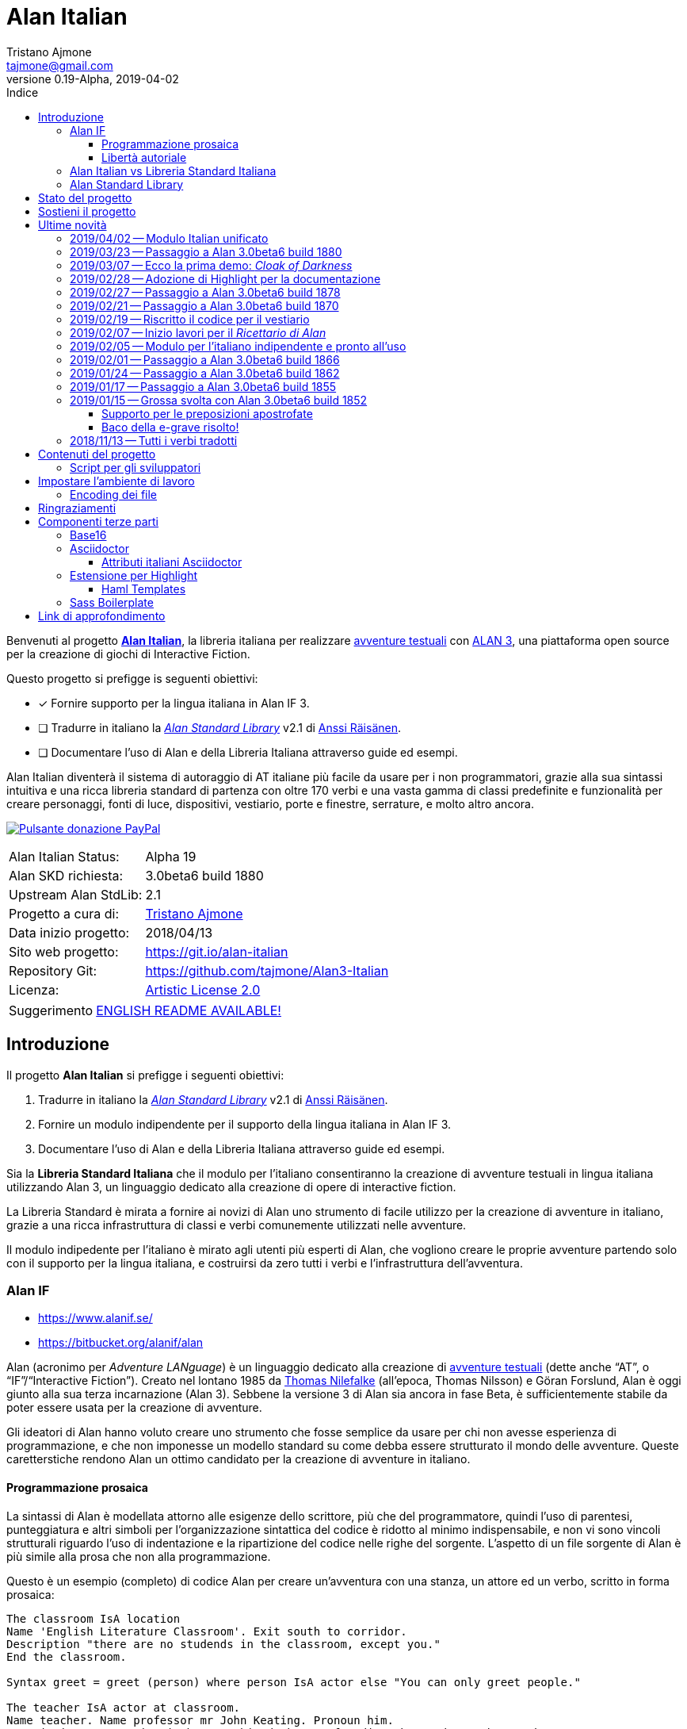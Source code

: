 = Alan Italian
Tristano Ajmone <tajmone@gmail.com>
2019-04-02
// tag::AlanRevInfo[]
:AlanItaV: 19
:AlanSDK: 3.0beta6 build 1880
:revnumber: 0.{AlanItaV}-Alpha
// end::AlanRevInfo[]
:lang: it
// TOC Settings:
:toclevels: 5
// GitLab setting to show TOC after Preamble
:toc: macro
// TOC ... HTML Backend Hack to show TOC on the Left
ifdef::backend-html5[]
:toc: left
endif::[]
// TOC ... GitHub Hack to show TOC after Preamble (required)
ifdef::env-github[]
:toc: macro
endif::[]
// Sections Numbering:
:sectnums!:
:sectnumlevels: 2
// Cross References:
:xrefstyle: short
:section-refsig: Sect.
// Misc Settings:
:experimental: true
:icons: font
:linkattrs: true
:reproducible: true
:sectanchors:
// GitHub Settings for Admonitions Icons:
ifdef::env-github[]
:caution-caption: :fire:
:important-caption: :heavy_exclamation_mark:
:note-caption: :information_source:
:tip-caption: :bulb:
:warning-caption: :warning:
endif::[]
// =============================================================================
//                         ATTRIBUTI ASCIIDOC ITALIANI
// =============================================================================
// Italian translation, courtesy of Marco Ciampa <ciampix@libero.it>
ifndef::env-github[]
:caution-caption: Attenzione
:important-caption: Importante
:note-caption: Nota
:tip-caption: Suggerimento
:warning-caption: Attenzione
endif::[]
ifdef::listing-caption[:listing-caption: Elenco]
ifdef::preface-title[:preface-title: Prefazione]
:example-caption: Esempio
:figure-caption: Figura
:last-update-label: Ultimo aggiornamento
:table-caption: Tabella
:toc-title: Indice
:untitled-label: Senza titolo
:version-label: Versione

// ==============================================================================
//                           RELATIVE PATHS ATTRIBUTES
// ==============================================================================
// Some attributes to handle relative paths so that when regions of this file
// are included in other docs the paths may be adjusted.

:path2_docs_src: ./docs_src/
// =============================================================================
//                      CUSTOM ATTRIBUTES FOR SUBSTITUTIONS
// =============================================================================


// ** Donazione PayPal **

// tag::link_paypal[]
:PyaPal_img: {path2_docs_src}donazione-paypal.gif
:PyaPal_url: https://www.paypal.com/cgi-bin/webscr?cmd=_s-xclick&hosted_button_id=55GFRM9EBF3SU&source=url
:PulsanteDonazionePayPal: pass:[image:{PyaPal_img}[Pulsante donazione PayPal,float=right, link={PyaPal_url}, title="Sostieni il progetto Alan Italian con una donazione..."]]
// end::link_paypal[]

// ** Cartelle del progetto (link testuali) **
:avventura_dimostrativa: link:./demo/README.md[avventura dimostrativa,title="Vai alla cartella dell'avventura dimostrativa"]

// ** Cartelle del progetto (inline code) **
:alanlib_ita: pass:q[link:./alanlib_ita[`/alanlib_ita/`,title="Vai alla cartella"]]
:alanlib: pass:q[link:./alanlib[`/alanlib/`,title="Vai alla cartella"]]
:2_1: pass:q[link:./alanlib/2.1/[`/2.1/`,title="Vai alla cartella"]]
:demo: pass:q[link:./demo[`/demo/`,title="Vai alla cartella"]]
:docs: pass:q[link:./docs[`/docs/`,title="Vai alla cartella"]]
:docs_src: pass:q[link:./docs_src[`/docs_src/`,title="Vai alla cartella"]]
:ricettario: pass:q[link:./ricettario[`/ricettario/`,title="Vai alla cartella"]]
:test: pass:q[link:./test[`/test/`,title="Vai alla cartella"]]
:docs_src_haml: pass:q[link:./docs_src/haml/[`/docs_src/haml/`,title="Vai alla cartella"]]

// ** File di progetto (inline code) **
:helpers_scss: pass:q[link:./docs_src/sass/_helpers.scss[`docs_src/sass/_helpers.scss`^,title="Vedi sorgente"]]
:highlight-treeprocessor_mod: pass:q[link:./docs_src/adoc/highlight-treeprocessor_mod.rb[`docs_src/adoc/highlight-treeprocessor_mod.rb`^,title="Vedi sorgente"]]
:lib_definizioni_html: pass:q[link:./docs/lib_definizioni.html[`docs/lib_definizioni.html`^,title="Apri il file HTML"]]
:lib_italian: pass:q[link:./alanlib_ita/lib_italian.i[`lib_italian.i`^,title="Vedi file sorgente"]]
:lib_verbi_html: pass:q[link:./docs/lib_verbi.html[`docs/lib_verbi.html`^,title="Apri il file HTML"]]
:LICENSE: pass:q[link:./LICENSE[`LICENSE`^,title="Leggi il testo completo della Artistic License 2.0"]]
:README_EN: pass:q[link:./README_EN.md[`README_EN.md`^,title="View English README"]]
// Risorse per aggiornamento info versione:
:ver_sh: pass:q[link:./ver.sh[`ver.sh`,title="Vedi sorgente"]]
:verbump_sh: pass:q[link:./verbump.sh[`verbump.sh`,title="Vedi sorgente"]]
:VERSIONING: pass:q[link:./VERSIONING.md[`VERSIONING.md`,title="Vedi sorgente"]]
:AGGIORNA_TUTTO: pass:q[link:./AGGIORNA_TUTTO.bat[`AGGIORNA_TUTTO.bat`,title="Vedi sorgente"]]


// ** HTML Live Links **

:lib_verbi_html_live: link:https://tajmone.github.io/Alan3-Italian/lib_verbi.html[Anteprima Live HTML^,title="Anteprima HTML sul sito Alan Italian"]
:lib_definizioni_html_live: link:https://tajmone.github.io/Alan3-Italian/lib_definizioni.html[Anteprima Live HTML^,title="Anteprima HTML sul sito Alan Italian"]

// ** Link di approfondimento **

:GitHubAlanStdLib: https://github.com/AnssiR66/AlanStdLib[GitHub » AlanStdLib^,title="Visita il repository upstream della Alan Standard Library su GitHub"]
:BitbucketAlan: link:https://bitbucket.org/alanif/alan[Bitbucket » Alan^,title="Visita il repository di Alan su Bitbucket"]
:IFWikiAlan: link:http://www.ifwiki.org/index.php/Alan[IFWiki » Alan^,title="Visita la pagina di Alan su IFWiki"]
:YahooAlan: link:https://groups.yahoo.com/neo/groups/alan-if/info[Yahoo Groups » Alan-IF^,title="Visita il gruppo di discussione Alan-IF su Yahoo Groups"]

// ** Alan Links **

// tag::link_alan[]
:Alan3: link:https://www.alanif.se/[ALAN 3^,title="Visita il sito ufficiale di Alan"]
:AlanWWW: link:https://www.alanif.se/[www.alanif.se^,title="Visita il sito ufficiale di Alan"]
:Alan_Standard_Library: pass:q[link:https://github.com/AnssiR66/AlanStdLib[_Alan Standard Library_^,title="Visita il repository upstream della Alan Standard Library"]]
:Alan_Italian: pass:q[link:https://github.com/tajmone/Alan3-Italian[*Alan Italian*^,title="Visita il repository del progetto Alan Italian su GitHub"]]
// end::link_alan[]

// ** Alan SDK Links **

:developer_snaphshot: link:https://www.alanif.se/download-alan-v3/development-snapshots/development-snapshots[developer snaphshot^,title="Vai alla pagina delle Developer Snapshots sul sito di Alan"]

// ** Alan SDK Developer Snapshots Links **

:build_1852: link:https://www.alanif.se/download-alan-v3/development-snapshots/development-snapshots/build1852[3.0beta6 build 1852^,title="Vai alla pagina di download della snapshot Alan 3.0beta6 build 1852"]
:build_1855: link:https://www.alanif.se/download-alan-v3/development-snapshots/development-snapshots/build1855[3.0beta6 build 1855^,title="Vai alla pagina di download della snapshot Alan 3.0beta6 build 1855"]
:build_1862: link:https://www.alanif.se/download-alan-v3/development-snapshots/development-snapshots/build1862[3.0beta6 build 1862^,title="Vai alla pagina di download della snapshot Alan 3.0beta6 build 1862"]
:build_1866: link:https://www.alanif.se/download-alan-v3/development-snapshots/development-snapshots/build1866[3.0beta6 build 1866^,title="Vai alla pagina di download della snapshot Alan 3.0beta6 build 1866"]
:build_1870: link:https://www.alanif.se/download-alan-v3/development-snapshots/development-snapshots/build1870[3.0beta6 build 1870^,title="Vai alla pagina di download della snapshot Alan 3.0beta6 build 1870"]
:build_1878: link:https://www.alanif.se/download-alan-v3/development-snapshots/development-snapshots/build1878[3.0beta6 build 1878^,title="Vai alla pagina di download della snapshot Alan 3.0beta6 build 1878"]
:build_1880: link:https://www.alanif.se/download-alan-v3/development-snapshots/development-snapshots/build1880[3.0beta6 build 1880^,title="Vai alla pagina di download della snapshot Alan 3.0beta6 build 1880"]


// ** Alan Upstream Commits Links **

:054581b: link:https://bitbucket.org/alanif/alan/commits/054581b[054581b^,title="Vedi i dettagli del commit nel repository di Alan su Bitbucket"]
:1bfc8f7: link:https://bitbucket.org/alanif/alan/commits/1bfc8f7[1bfc8f7^,title="Vedi i dettagli del commit nel repository di Alan su Bitbucket"]
:ad2c7de: link:https://bitbucket.org/alanif/alan/commits/ad2c7de[ad2c7de^,title="Vedi i dettagli del commit nel repository di Alan su Bitbucket"]


// ** Miscellanea **

// tag::link_misc[]
:IFWiki: link:http://www.ifwiki.org[IFWiki^,title="Visita IFWiki.org, il Wiki dedicato all'Interactive Fiction"]
:avventure_testuali: link:https://it.wikipedia.org/wiki/Avventura_testuale[avventure testuali^,title="Vedi la pagina Wikipedia sulle avventure testuali"]
:ISO-8859-1: link:https://it.wikipedia.org/wiki/ISO/IEC_8859-1[ISO-8859-1^,title="Vedi la pagina Wikipedia sullo ISO-8859-1"]
:i7RecipeBook: pass:q[link:http://inform7.com/learn/man/RB_1_1.html[_The Inform Recipe Book_^,title="Naviga alla versione online di 'The Inform Recipe Book'"]]
// end::link_misc[]

// ** Third Party Tools & Assets **

// tag::link_3rd_party[]
:Doxter: link:https://git.io/doxter[Doxter^,title="Visita il sito di Doxter"]
:Highlight: link:http://www.andre-simon.de/[Highlight^,title="Visita il sito di Highlight"]
:highlight_js: link:https://highlightjs.org/[highlight.js^,title="Visita il sito highlight.js"]
:Inform7: link:http://inform7.com[Inform 7^,title="Visita il sito di Inform 7"]
// Asciidoctor
:Asciidoctor: link:https://asciidoctor.org/[Asciidoctor^,title="Visita il sito di Asciidoctor"]
:Progetto_Asciidoctor: link:https://github.com/asciidoctor[Progetto Asciidoctor^,title="Visita il progetto Asciidoctor su GitHub"]
:Asciidoctor_Extensions_Lab: link:https://github.com/asciidoctor/asciidoctor-extensions-lab/[Asciidoctor Extensions Lab^,title="Visita il progetto Asciidoctor Extensions Lab su GitHub"]
:Asciidoctor_Backends: link:https://github.com/asciidoctor/asciidoctor-backends[Asciidoctor Backends^,title="Visita il progetto Asciidoctor Backends su GitHub"]
:template_Haml_HTML5: link:https://github.com/asciidoctor/asciidoctor-backends/tree/master/haml/html5[template Haml HTML5^,title="Vedi i sorgenti upstream su GitHub"]
:highlight-treeprocessor: pass:q[link:https://github.com/asciidoctor/asciidoctor-extensions-lab/blob/18bdf62/lib/highlight-treeprocessor.rb[`highlight-treeprocessor.rb`^,title="Vedi il sorgente upstream originale"]]
// Base16
:Base16: link:http://chriskempson.com/projects/base16/[Base16^,title="Visita il sito di Base16"]
:base16-builder: link:https://github.com/chriskempson/base16-builder[base16-builder^,title="Visita il repository di base16-builder"]
:Base16_Eighties: link:https://github.com/chriskempson/base16-builder/blob/master/schemes/eighties.yml[Base16 Eighties^,title="Vedi il sorgente originale dello schema di colore"]
:Base16_Google: link:https://github.com/chriskempson/base16-builder/blob/master/schemes/google.yml[Base16 Google^,title="Vedi il sorgente originale dello schema di colore"]
// Sass Boilerplate
:Sass_Boilerplate: link:https://github.com/magnetikonline/sass-boilerplate[Sass Boilerplate^,title="Visita il progetto Sass Boilerplate su GitHub"]
:fontface_scss: pass:q[link:https://github.com/magnetikonline/sass-boilerplate/blob/702d924/fontface.scss[`fontface.scss`^,title="Vedi il sorgente upstream originale"]]
// end::link_3rd_party[]

// ** Persone **

// tag::link_persone[]
:Andre_Simon: link:https://gitlab.com/saalen[André Simon^,title="Guarda il profilo GitLab di André Simon"]
:Anssi_Raisanen: link:https://github.com/AnssiR66[Anssi Räisänen^,title="Guarda il profilo GitHub di Anssi Räisänen"]
:Chris_Kempson: link:http://chriskempson.com[Chris Kempson^,title="Visita il sito di Chris Kempson"]
:Ivan_Sagalaev: link:https://github.com/isagalaev[Ivan Sagalaev^,title="Guarda il profilo GitHub di Ivan Sagalaev"]
:Leonardo_Boselli: link:https://github.com/Leonardo-Boselli[Leonardo Boselli^,title="Guarda il profilo GitHub di Leonardo Boselli"]
:Seth_Wright: link:http://sethawright.com[Seth Wright^,title="Visita il sito di Seth Wright"]
:Thomas_Nilefalk: link:https://github.com/thoni56[Thomas Nilefalke^,title="Guarda il profilo GitHub di Thomas Nilefalke"]
:Tristano_Ajmone: link:https://github.com/tajmone[Tristano Ajmone^,title="Guarda il profilo GitHub di Tristano Ajmone"]
// end::link_persone[]


// *****************************************************************************
// *                                                                           *
// *                            Document Preamble                              *
// *                                                                           *
// *****************************************************************************

// [subs=attributes]
// ..........................................
// Alan Italian Status:   Alpha {AlanItaV}
// Alan Standard Library: 2.1
// Alan Development Kit:  {AlanSDK}
// ..........................................


:license-link: ./LICENSE

// tag::benvenuti[]

Benvenuti al progetto {Alan_Italian}, la libreria italiana per realizzare {avventure_testuali} con {ALAN3}, una piattaforma open source per la creazione di giochi di Interactive Fiction.

Questo progetto si prefigge is seguenti obiettivi:

* [x] Fornire supporto per la lingua italiana in Alan IF 3.
* [ ] Tradurre in italiano la {Alan_Standard_Library} v2.1 di {Anssi_Raisanen}.
* [ ] Documentare l'uso di Alan e della Libreria Italiana attraverso guide ed esempi.


Alan Italian diventerà il sistema di autoraggio di AT italiane più facile da usare per i non programmatori, grazie alla sua sintassi intuitiva e una ricca libreria standard di partenza con oltre 170 verbi e una vasta gamma di classi predefinite e funzionalità per creare personaggi, fonti di luce, dispositivi, vestiario, porte e finestre, serrature, e molto altro ancora.

=================================================
{PulsanteDonazionePayPal}
[horizontal]
Alan Italian Status:   :: Alpha {AlanItaV}
Alan SKD richiesta:    :: {AlanSDK}
Upstream Alan StdLib:  :: 2.1
Progetto a cura di:    :: {Tristano_Ajmone}
Data inizio progetto:  :: 2018/04/13
Sito web progetto:     :: https://git.io/alan-italian
Repository Git:        :: https://github.com/tajmone/Alan3-Italian
Licenza:               :: link:{license-link}[Artistic License 2.0^,title="Leggi il testo completo della Artistic License 2.0"]
=================================================

// end::benvenuti[]

[TIP]
link:./README_EN.md[ENGLISH README AVAILABLE!]

// >>> GitLab/GitHub hacks to ensure TOC is shown after Preamble: >>>>>>>>>>>>>>
ifndef::backend-html5[]
'''
toc::[]
'''
endif::[]
ifdef::env-github[]
'''
toc::[]
'''
endif::[]
// <<< GitHub/GitLab hacks <<<<<<<<<<<<<<<<<<<<<<<<<<<<<<<<<<<<<<<<<<<<<<<<<<<<<



== Introduzione

// tag::presentazione_alan[]

Il progetto *Alan Italian* si prefigge i seguenti obiettivi:

1. Tradurre in italiano la {Alan_Standard_Library} v2.1 di {Anssi_Raisanen}.
2. Fornire un modulo indipendente per il supporto della lingua italiana in Alan IF 3.
3. Documentare l'uso di Alan e della Libreria Italiana attraverso guide ed esempi.

Sia la *Libreria Standard Italiana* che il modulo per l'italiano consentiranno la creazione di avventure testuali in lingua italiana utilizzando Alan 3, un linguaggio dedicato alla creazione di opere di interactive fiction.

La Libreria Standard è mirata a fornire ai novizi di Alan uno strumento di facile utilizzo per la creazione di avventure in italiano, grazie a una ricca infrastruttura di classi e verbi comunemente utilizzati nelle avventure.

Il modulo indipedente per l'italiano è mirato agli utenti più esperti di Alan, che vogliono creare le proprie avventure partendo solo con il supporto per la lingua italiana, e costruirsi da zero tutti i verbi e l'infrastruttura dell'avventura.


=== Alan IF

* https://www.alanif.se/
* https://bitbucket.org/alanif/alan

Alan (acronimo per __Adventure LANguage__) è un linguaggio dedicato alla creazione di {avventure_testuali} (dette anche "`AT`", o "`IF`"/"`Interactive Fiction`").
Creato nel lontano 1985 da {Thomas_Nilefalk} (all'epoca, Thomas Nilsson) e Göran Forslund, Alan è oggi giunto alla sua terza incarnazione (Alan 3).
Sebbene la versione 3 di Alan sia ancora in fase Beta, è sufficientemente stabile da poter essere usata per la creazione di avventure.

Gli ideatori di Alan hanno voluto creare uno strumento che fosse semplice da usare per chi non avesse esperienza di programmazione, e che non imponesse un modello standard su come debba essere strutturato il mondo delle avventure.
Queste caretterstiche rendono Alan un ottimo candidato per la creazione di avventure in italiano.

==== Programmazione prosaica

La sintassi di Alan è modellata attorno alle esigenze dello scrittore, più che del programmatore, quindi l'uso di parentesi, punteggiatura e altri simboli per l'organizzazione sintattica del codice è ridotto al minimo indispensabile, e non vi sono vincoli strutturali riguardo l'uso di indentazione e la ripartizione del codice nelle righe del sorgente.
L'aspetto di un file sorgente di Alan è più simile alla prosa che non alla programmazione.

Questo è un esempio (completo) di codice Alan per creare un'avventura con una stanza, un attore ed un verbo, scritto in forma prosaica:

[source,alan]
--------------------------------------------------------------------------------
The classroom IsA location
Name 'English Literature Classroom'. Exit south to corridor.
Description "there are no studends in the classroom, except you."
End the classroom.

Syntax greet = greet (person) where person IsA actor else "You can only greet people."

The teacher IsA actor at classroom.
Name teacher. Name professor mr John Keating. Pronoun him.
Description "Mr Keating is busy at his desk, proofreading the students' homework."
Verb greet does
     "-- Good evening professor Keating.
    $nA whole minute goes by before your teacher finally raises
      his head from the papers and acknowledges your presence.
    $n-- How may I help you, Mr. Anderson?"
End verb. End the teacher.

The corridor IsA location
  EXit north to classroom.
End the corridor.

Start at classroom.
--------------------------------------------------------------------------------

Questo è il medesimo codice, scritto in una forma che è più tipica della programmazione:

[source,alan]
--------------------------------------------------------------------------------
THE classroom IsA location
  NAME 'English Literature Classroom'.
  DESCRIPTION "There are no studends in the classroom, except you."
  EXIT south TO corridor.
END THE classroom.

SYNTAX greet = greet (person)
  WHERE person IsA actor
    ELSE "You can only greet people."

THE teacher IsA actor AT classroom.
  NAME teacher.
  NAME professor mr John Keating.
  PRONOUN him.
  DESCRIPTION
    "Mr Keating is busy at his desk, proofreading the students' homework."
  VERB greet
    DOES
      "-- Good evening professor Keating. $nA whole minute goes by before your
       teacher finally raises his head from the papers and acknowledges your
       presence. $n-- How may I help you, Mr. Anderson?"
  END VERB greet.
END THE teacher.

THE corridor IsA location
  EXIT north TO classroom.
END THE corridor.

START AT classroom.
--------------------------------------------------------------------------------

In entrambi i casi, anche un lettore che non conoscesse Alan sarebbe in grado di intuire a cosa serve il codice, e come funzionerà l'avventura da esso creato.
Il primo esempio risulterà più facile da comprendere a chi non ha esperienza di programmazione, mentre il secondo risulterà più familiare ai programmatori.
Ogni autore è libero di adottare lo stile che preferisce nel proprie avventure.

Nei sorgenti della libreria di questo progetto, adotteremo uno stile di programmazione formale, più simile al secondo esempio, per ragioni di praticità di editing.
Nei sorgenti degli esempi adotteremo invece uno stile meno formale, più prosaico.

Sebbene Alan adotti un approccio sintattico alla programmazione che ne semplifica l'uso, avvicinandola il più possibile all'uso naturale della lingua inglese, si tratta comunque di un vero e proprio linguaggio di programmazione formale -- da non confodere, per esempio, con la
link:https://en.wikipedia.org/wiki/Natural-language_programming[programmazione in lingua naturale^,title="Vedi la pagina Wikipedia su 'Natural-language_programming'"]
adottata da {Inform7}.

==== Libertà autoriale

A differenza di altri sistemi per la creazione di AT, Alan non impone un modello standard del mondo dell'avventura, o un set di verbi predefiniti; la filosofia di Alan è di lasciare all'autore totale autonomia su come modellare l'avventura.
Alan mette a disposizione un insieme di funzionalità e meccanismi che sono comuni a tutte le avventure, ma starà ai singoli autori decidere se e come usarle -- ad esempio le funzionalità per il salvataggio e il caricamento di una partita sono controllate dall parole chiave `Save` e `Restore`, ma sarà l'autore a dover decidere _se e come_ rendere queste funzionalità accessibili al giocatore (p.es. implementando i comandi per il giocatore '`salva`' e '`carica`').


Per gli autori che sono abituati a lavorare con Inform, TADS, e altri sistemi di autoraggio dotati di una libreria standard che mette a disposizione i verbi, le classi ed i messaggi d'uso comune, l'approccio _tabula rasa_ di Alan potrà sembrare insolito.
Lavorare con Alan è come dipingere partendo da una tela bianca: toccherà a noi scegliere i pennelli ed i colori da usare, e preparare la tela dandogli un fondo appropriato al tipo di colori che useremo.
Gli altri sistemi, invece, sono come un kit di partenza dove il materiale di lavoro è già presente: abbiamo pennelli di varie misure, un set di tubetti con tutti i colori principali, e una tela già pretrattata e pronta all'uso.

A secondo del tipo di avventura che si vuole creare, i modelli preconfezionati potranno risultare troppo dettagliati o troppo scarni -- molto dipende dal tipo di realismo che vogliamo conseguire.
Magari non ci servono affatto le funzionalità per il vestiario o per i dialoghi, oppure ce ne servirebbe una versione più dettagliata e realistica.
Alan ci consente di costruire un'infrastruttura _ad hoc_ per le nostre avventure, partendo da zero.

Alan mette a disposizione le seguenti classi di base con cui modellare il mondo delle AT:


.Le classi predefinite di Alan
image::{path2_docs_src}predefined-classes.svg[width=70%, align=center, title="Le classi predefinite di Alan"]

Si tratta delle classi universali che sono alla base di qualsiasi avventura, e ciascuna di esse ha caratteristiche specifiche studiate appositamente per l'interactive fiction.
L'autore potrà estenderle e specializzarle secondo necessità -- creando supporti, animali, persone, indumenti, cibi e bevande, armi, e quant'altro.
Queste classi sono come i colori primari dell'artista, e usandole saggiamente sarà possibile illustrare mondi fantastici ricchi e vivaci, creando le giuste tinte e sfumature con cui narrare la propria avventura.


=== Alan Italian vs Libreria Standard Italiana

Per gli amanti della libertà assoluta nel plasmare il mondo delle avventure, __Alan__ "`nudo e crudo`" è lo strumento ideale, e __Alan Italian__ è un modulo a sé stante che aggiunge il supporto della grammatica italiana senza intaccare la _tabula rasa_ offerta da Alan.

Per chi invece preferisce scrivere le proprie avventure avvalendosi di un modello ricco e consolidato, la __Alan Standard Library__ è lo strumento ideale da cui partire, rendendo l'uso di Alan simile agli altri sistemi di autoraggio.
Per gli autori italiani, questo progetto mette a disposizione
la __Libreria Standard Italiana__, che è la traduzione/adattamento della libreria inglese.

=== Alan Standard Library

* https://www.alanif.se/information/library
* https://github.com/AnssiR66/AlanStdLib (nuovo repository ufficiale)
* https://bitbucket.org/alanif/alanlib

La _Alan Standard Library_, scritta da {Anssi_Raisanen}, definisce un ricco insieme di verbi, classi e funzionalità comunemente usati nelle avventure testuali, che gli autori possono usare come fondamenta su cui costruire le proprie avventure.

La libreria standard non è inclusa nella distribuzione ufficiale di Alan, e va scaricata separatamente.

Questo progetto è finalizzato alla traduzione italiana della _Alan Standard Library_.

// end::presentazione_alan[]

== Stato del progetto

Non mi è ancora possibile fornire una data prevista per l'ultimazione della libreria, dato che vi sto lavoro a singhiozzo, a seconda del tempo libero a disposizione (sicuramente ci vorrà ancora parecchio tempo).

Ho comunque scelto di condividere su GitHub il progetto sin dall'inizio, nel caso qualcuno fosse interessanto a seguirne gli sviluppi e contribuirvi attivamente.
I contributi e le opinoni di terzi sarebero di grande aiuto per accellerare il progetto; quindi sarei grato a chiunque volesse contribuire clonando il repository, sperimentando con la libreria, condvidendo opinioni, consigli e segnalandomi bachi ed errori.

Potete seguire la discussione di questo progetto all'interno del
link:https://groups.yahoo.com/neo/groups/alan-if/info[gruppo di discussione Alan-IF su Yahoo Groups^,title="Visita il newsgroup Alan IF su Yahoo Groups"]
(in inglese).
Per qualsiasi domanda e suggerimento, potete
https://github.com/tajmone/Alan3-Italian/issues/new[aprire uno issue qui].

== Sostieni il progetto

{PulsanteDonazionePayPal}

Da aprile 2018 ad oggi sono state investite centinaia di ore di lavoro (ed ettolitri di caffé) in questo progetto open source.
Sostieni il progetto con una donazione libera.

E non dimenticarti di dare una stella al progetto!

Grazie.


== Ultime novità

Alcune notizie flash sugli aggiornamenti importanti del progetto...

=== 2019/04/02 -- Modulo Italian unificato

I moduli `lib_grammatica.i` e `lib_supplemento.i` sono stati unificati in un unico modulo
rinominato `lib_italian.i`.
Questo modulo contiene ora tutto il codice per il supporto della lingua italiana in Alan, e può essere utilizzato indipendentemente dalla Libreria Standard Italiana.


=== 2019/03/23 -- Passaggio a Alan 3.0beta6 build 1880

La libreria adotta la nuova {developer_snaphshot} di Alan {build_1880}.


=== 2019/03/07 -- Ecco la prima demo: _Cloak of Darkness_

È ora disponibile _Cloak of Darkness_, la prima avventura italiana realizzata in Alan:

* link:./demo/cloak/[`demo/cloak/`, title="Vai alla cartella di Cloak of Darkness"]

Questa piccola avventura di Roger Firth è considerata la "`Stele di Rosetta`" delle avventure testuali, ed è stata implementata in quasi tutti i linguaggi e piattaforme per lo sviluppo di AT.

Per la sua realizzazione, si è usato solo il modulo per il supporto della lingua italiana ({lib_italian}), senza appoggiarsi alla *Libreria Standard*.
Questa demo è quindi un esempio su piccola scala di come sia possibile realizzare un'avventura in Alan partendo da zero, creando le proprie definizioni di tutti i verbi richiesti dal caso.



=== 2019/02/28 -- Adozione di Highlight per la documentazione

[.float-group]
--
image:https://assets.gitlab-static.net/uploads/-/system/project/avatar/6678916/highlight_256.png[Highlight logo,192,float=left,title="Logo di Highlight, il coloratore di sintassi di André Simon"]

D'ora in poi il progetto utilizzerà lo strumento {Highlight} di {Andre_Simon}  (anziché {highlight_js}) per la colorazione sintattica del codice nella documentazione del progetto.

Highlight è uno strumento molto più flessibile di {highlight_js}, consente un maggior controllo sulle definizioni delle sintassi e -- sebbene attualmente l'estensione di Highlight per Asciidoctor non supporti i callout o la colorazione di codice all'interno di tabelle (ci sto lavorando) -- Highlight offre numerosi vantaggi:
--

* I documenti HTML non dipenderanno più da JavaScript.
* Supporto per la numerazione delle righe del codice.
* Estensibilità delle funzionalità tramite plugin Lua.
* Numerosi formati di output supportati oltre allo HTML (XHTML, RTF, LaTeX, TeX, SVG, BBCode, e altri).
* link:http://www.andre-simon.de/doku/highlight/en/langs.php[Oltre 210 linguaggi di programmazione e markup supportati^,title="Vedi la lista completa dei linguaggi supportati da Highlight"].
* Circa 200 temi colorati nativi.


=== 2019/02/27 -- Passaggio a Alan 3.0beta6 build 1878

La libreria adotta la nuova {developer_snaphshot} di Alan {build_1878}.


=== 2019/02/21 -- Passaggio a Alan 3.0beta6 build 1870

La libreria adotta la nuova {developer_snaphshot} di Alan {build_1870}.


=== 2019/02/19 -- Riscritto il codice per il vestiario

A partire dalla versione v0.15.0, la Libreria adotta un nuovo sistema per la gestione del vestiario.
Adesso l'uso del vestiario da parte dell'utente finale sarà più semplice ed intuitivo.

Il codice riguardante gli indumenti è stato praticamente riscritto tutto, per ovviare a una serie di problematiche e bachi presenti nella libreria originale.

Queste modifiche consentiranno inoltre di introdurre a breve nuove funzionalità per il vestiario, che ne renderanno l'uso nelle avventure ancora più flessibile e personalizzabile.


=== 2019/02/07 -- Inizio lavori per il _Ricettario di Alan_

* {ricettario}

La cartella {ricettario} conterrà il _Ricettario di Alan_, una collezione organizzata di esempi ispirati a {i7RecipeBook}, uno dei manuali inclusi con il sistema di sviluppo {Inform7}.
Lo scopo del ricettario sarà fornire esempi pratici e documentati su come sia possibile implementare idee e funzionalità nelle avventure.

=== 2019/02/05 -- Modulo per l'italiano indipendente e pronto all'uso

Tutto il codice per il supporto della lingua italiana è stato spostato in un modulo a sé stante che può essere utilizzato indipendentemente dalla Libreria Standard:

* {lib_italian}

Il modulo è già pronto all'uso, e parzialmente documentato.

Quindi, è finalmente possibile creare avventure italiane con Alan, anche se la traduzione della Libreria Standard non è ultimata.


=== 2019/02/01 -- Passaggio a Alan 3.0beta6 build 1866

La libreria adotta la nuova {developer_snaphshot} di Alan {build_1866}.


=== 2019/01/24 -- Passaggio a Alan 3.0beta6 build 1862

La libreria adotta la nuova {developer_snaphshot} di Alan {build_1862}, in cui sono stati risolti alcuni bachi (tra cui un baco che preveniva la definizione di pronomi multipli).


=== 2019/01/17 -- Passaggio a Alan 3.0beta6 build 1855

La nuova {developer_snaphshot} di Alan {build_1855} implementa una funzionalità che avevo richiesto per supportare l'uso di due AND WORDS consecutive nell'input del giocatore, di modo che sia possibile digitare:

[example,role="gametranscript"]
================================================================================
**&gt;** _prendi la mela E POI mangia la mela_
================================================================================


Prima il parser vedeva "`E POI`" come "`AND AND`", e non era in grado di interpretare il comando.
Adesso, più AND WORDS consecutive vengono trattate come una singola occorrenza.

Per i dettagli dell'implementazione, si veda il commit {054581b} sul repository di Alan su Bitbucket.


=== 2019/01/15 -- Grossa svolta con Alan 3.0beta6 build 1852

La nuova {developer_snaphshot} di Alan {build_1852} introduce una nuova funzionalità che era stata richiesta specificamente per l'italiano, e segna un punto di svolta nello sviluppo di questo progetto.
Risolve anche un baco che affliggeva la lingua italiana e alcuni verbi della Libreria.

==== Supporto per le preposizioni apostrofate

Thomas ha generosamente implementato in Alan la funzionalità da me richiesta per supportare le preposizioni articolate modificando il parsing di token compositi (uniti da un apostrofo) come due parole distinte.

Adesso il parser è in grado di gestire articoli e preposizioni con apostrofo in comandi come questi:

[example,role="gametranscript"]
================================================================================
**&gt;** _prendi la mela dall'albero_ +
**&gt;** _prendi l'arco_
================================================================================

\... che ora sono supportati nativamente da Alan.

Questa nuova funzionalità risolve il problema riservando un trattamento speciale ai lessemi contenenti apostrofi: se il token parserizzato non viene riconosciuto, Alan proverà a spezzarlo in due lessemi nel punto in cui cade l'apostrofo (il primo, nel caso di apostrofi multipli), e poi ritenta il parsing dei due lessemi separati.

La nuova funzonalità rende anche superfluo dover creare sinonimi con articolo-e-sostantivo (es. `l'albero`) per gli oggetti il cui articolo richiede l'apostrofo -- che, fino ad oggi, richiedevano tali sinonimi affinché il parser potesse riconoscere `l'albero` come `albero`.

Ringrazio tantissimo __Thomas Nilefalk__ per aver implementato questa funzionalità appositamente in sostegno del progetto Alan Italian!

Per una discussione sulle previe limitazioni, vedi:

* https://groups.yahoo.com/neo/groups/alan-if/conversations/messages/3635

Per i dettagli d'implementazione, vedi il commit {1bfc8f7} che ha introdtto questa funzionalità:

```
Handle elisions (contractions) with apostrophes

In latin langauges, such as Italian, contractions are commonly used
and represented with an apostrophe between the parts. This change
allows handling them as separated words although they are typed
together ("l'acqua" will be tried as the two words "l'" and "acqua").
```

==== Baco della e-grave risolto!

La nuova build 1852 risolve anche un baco che impediva la preservazione delle 'e' con accento grave (`è`) nelle sintassi e nei sinonimi (il problema non si estendeva alle istanze e ai parametri).

Questo bug-fix risolve vari "`verbi domande`" della Libreria, che in precedenza dovevano ripiegare sull'uso della 'e' con accento acuto (`é`).

Il problema era causato dall'omissione accidentale della E-grave in una costante del codice sorgente.
Il problema è stato risolto nel commit {ad2c7de}  ("`Add forgotten grave accented e`").

=== 2018/11/13 -- Tutti i verbi tradotti

Tutti verbi della libreria (circa 171) sono ora tradotti in italiano -- per maggiori dettagli vedi:

* {lib_verbi_html} ({lib_verbi_html_live})

Ora restano ancora da tradurre molti messagi di risposta dei verbi, e l'intera libreria va documentata.

È in corso lo sviluppo di una test suite per la libreria, nella cartella {test}, di cui potranno beneficiare quanti desiderano accedere ad un'anteprima dello stato della libreria (perlopiù "`alla vaniglia`") senza dover compilare ed eseguire i sorgenti dei test.

È in preparazione una nuova {avventura_dimostrativa} nella cartella {demo} (la demo iniziale è diventata troppo caotica e verrà riscritta da zero), con tanto di script per la simulazione automatizzata delle sessioni di gioco e la creazione di trascrizioni di partita.


== Contenuti del progetto

* {alanlib_ita} -- Libreria Standard 2.1 in italiano (WIP)
* {alanlib} -- copie della Alan Standard Library upstream:
** {2_1} (aggiornata: 2018/10/22)
* {demo} -- avventure dimostrative
* {docs} -- documentazione HTML della libreria
* {docs_src} -- cartella sorgenti e risorse per la documentazione in AsciiDoc
* {ricettario} -- il _Ricettario di Alan_ (WIP)
* {test} -- test suite della libreria
* {LICENSE} -- Artistic License 2.0


Una copia completa della versione upstream della _Alan Standard Library_ impiegata in questo progetto viene conservata nella cartella {alanlib}.
Quando la libreria viene aggiornata, i file della upstream attualmente utilizzata possono essere diffati con la nuova versione al fine di tracciare quali modifiche andrebbero integrate nei sorgenti della libreria italiana al fine di portarla in pari con la versione più recente dell'originale inglese.


=== Script per gli sviluppatori


Per gli sviluppatori della Libreria.
I seguenti script automatizzano l'aggiornamento delle info di versione riguardano Alan Italian e la Alan SDK nei sorgenti del progetto:

* {ver_sh} -- definisce le versioni attuali di AlanITA e AlanSDK.
* {verbump_sh} -- aggiorna info versione nei sorgenti del progetto.
* {AGGIORNA_TUTTO} -- invoca tutti gli script di test e documentazione.

Quando la libreria passa ad una versione successiva, sarà necessario eseguire i seguenti passaggi:

1. Modificare {ver_sh} con i nuovi dati di versione.
2. Eseguire {verbump_sh}.
3. Eseguire {AGGIORNA_TUTTO}.
4. Eseguire il commit delle modifiche.

Lo script {verbump_sh} utilizzerà le informazioni contenute in {ver_sh} per aggiornare tutti i riferimenti alle versioni di Alan Italian e della Alan SDK in tutti i file sorgenti del progetto -- commenti di header, attributi Alan, AsciiDoc e AsciiDoc/Doxter, ecc.
Lo script {AGGIORNA_TUTTO} propagherà le versioni aggiornate nei sorgenti anche ai file prodotti tratime automazione -- trascirzioni dei test, documentazione HTML, ecc.

Poiché queste operazioni andranno a modificare parecchi file, è consigliabile partire con uno status Git pulito, di modo da poter controllare le modifiche tramite il diffing dell'area di lavoro prima di eseguire il commit.

Per maggiori dettagli, vedi:

* {VERSIONING}


== Impostare l'ambiente di lavoro

Per poter lavorare a questo progetto, assicurati di impostare correttamente alcuni settagi nel tuo editor preferito.

=== Encoding dei file

Le seguenti estensioni file devono essere trattate con encoding {ISO-8859-1}:

[horizontal]
`.alan`  :: avventura sorgente di Alan.
`.i`     :: modulo sorgente per avventura di Alan.
`.a3log` :: trascrizione di partita.
`.a3sol` :: file di soluzione ("`script di comandi`") per eseguire un'avventura.

\... se il tuo editor non è in grado di preservare corretamente l'encoding per questi file, ti troverai ad affrontare problemi con i caratteri speciali, p.es. le lettere accentate -- che in italiano sono comunissime!


== Ringraziamenti

La mia gratitudine va inanzitutto a **{Thomas_Nilefalk}** e *Göran Forslund*, per aver creato Alan, e a **{Anssi_Raisanen}** per aver creato la {Alan_Standard_Library}.
Ma voglio anche rigraziarli per tutto il supporto offerto a questo progetto rispondendo ai mei (molteplici) quesiti ed aiutandomi a superare i vari ostacoli in cui mi sono imbattuto nel corso dell'opera.

Ringrazio la comunità degli utenti di Alan, attiva sul
link:https://groups.yahoo.com/neo/groups/alan-if/info[gruppo di discussione Alan-IF su Yahoo Groups^,title="Visita il newsgroup Alan IF su Yahoo Groups"],
per la calorosa accoglienza, il duraturo sostegno e la loro disponibilità.

Infine, ci tengo a ringraziare *S3RioUs JokER*, che mi ha aiutato sin dall'inizio con le difficili scelte di traduzione della terminologia della libreria e della sua messaggistica, e **{Leonardo_Boselli}**, la cui esperienza in materia di implementazione e traduzione in Italiano di strumenti per le AT l'ha reso il mio bersaglio d'elezione quando necessito di consulenze tecniche e dell'opinione di un esperto.
Grazie di cuore, senza di voi questo progetto sarebbe stata un'impresa alquanto solitaria!

== Componenti terze parti

Questo progetto impiega i seguenti componenti e risorse di terze parti.

=== Base16

* https://github.com/chriskempson/base16-builder

Nel tema CSS di colorazione sintattica di Alan, per {Highlight}, ho usato i seguenti temi di colore {Base16}, presi dal progetto {base16-builder}, di {Chris_Kempson}  (licenza MIT):

* {Base16_Eighties} -- di {Chris_Kempson}.
* {Base16_Google} -- di {Seth_Wright}.

................................................................................
Base16 Builder is released under the MIT License:

Copyright (C) 2012 [Chris Kempson](http://chriskempson.com)

Permission is hereby granted, free of charge, to any person obtaining
a copy of this software and associated documentation files (the
"Software"), to deal in the Software without restriction, including
without limitation the rights to use, copy, modify, merge, publish,
distribute, sublicense, and/or sell copies of the Software, and to
permit persons to whom the Software is furnished to do so, subject to
the following conditions:

The above copyright notice and this permission notice shall be
included in all copies or substantial portions of the Software.

THE SOFTWARE IS PROVIDED "AS IS", WITHOUT WARRANTY OF ANY KIND,
EXPRESS OR IMPLIED, INCLUDING BUT NOT LIMITED TO THE WARRANTIES OF
MERCHANTABILITY, FITNESS FOR A PARTICULAR PURPOSE AND
NONINFRINGEMENT. IN NO EVENT SHALL THE AUTHORS OR COPYRIGHT HOLDERS BE
LIABLE FOR ANY CLAIM, DAMAGES OR OTHER LIABILITY, WHETHER IN AN ACTION
OF CONTRACT, TORT OR OTHERWISE, ARISING FROM, OUT OF OR IN CONNECTION
WITH THE SOFTWARE OR THE USE OR OTHER DEALINGS IN THE SOFTWARE.
................................................................................


=== Asciidoctor

La toolchain per la documentazione HTML tramite {Asciidoctor} riutilizza varie risorse attinte dal {Progetto_Asciidoctor}, adattate alle esigenze di questo progetto.

==== Attributi italiani Asciidoctor

* https://github.com/asciidoctor/asciidoctor/blob/a9dc0e2/data/locale/attributes-it.adoc

La documentazione del progetto usa una versione adattata del file `attributes-it.adoc` (preso da Asciidoctor), tradotto da Marco Ciampa (licenza MIT):

................................................................................
MIT License

Copyright (C) 2012-2018 Dan Allen, Ryan Waldron and the Asciidoctor Project

Permission is hereby granted, free of charge, to any person obtaining a copy
of this software and associated documentation files (the "Software"), to deal
in the Software without restriction, including without limitation the rights
to use, copy, modify, merge, publish, distribute, sublicense, and/or sell
copies of the Software, and to permit persons to whom the Software is
furnished to do so, subject to the following conditions:

The above copyright notice and this permission notice shall be included in
all copies or substantial portions of the Software.

THE SOFTWARE IS PROVIDED "AS IS", WITHOUT WARRANTY OF ANY KIND, EXPRESS OR
IMPLIED, INCLUDING BUT NOT LIMITED TO THE WARRANTIES OF MERCHANTABILITY,
FITNESS FOR A PARTICULAR PURPOSE AND NONINFRINGEMENT. IN NO EVENT SHALL THE
AUTHORS OR COPYRIGHT HOLDERS BE LIABLE FOR ANY CLAIM, DAMAGES OR OTHER
LIABILITY, WHETHER IN AN ACTION OF CONTRACT, TORT OR OTHERWISE, ARISING FROM,
OUT OF OR IN CONNECTION WITH THE SOFTWARE OR THE USE OR OTHER DEALINGS IN
THE SOFTWARE.
................................................................................


=== Estensione per Highlight

* https://github.com/asciidoctor/asciidoctor-extensions-lab/blob/18bdf62/lib/highlight-treeprocessor.rb

Il file {highlight-treeprocessor_mod} è un adattamento a cura di Tristano Ajmone dell'estensione {highlight-treeprocessor} presa dal progetto {Asciidoctor_Extensions_Lab} (commit 18bdf62), Copyright (C) 2014-2016 {Progetto_Asciidoctor}  (licenza MIT):

................................................................................
The MIT License

Copyright (C) 2018 Tristano Ajmone.
Copyright (C) 2014-2016 The Asciidoctor Project

Permission is hereby granted, free of charge, to any person obtaining a copy
of this software and associated documentation files (the "Software"), to deal
in the Software without restriction, including without limitation the rights
to use, copy, modify, merge, publish, distribute, sublicense, and/or sell
copies of the Software, and to permit persons to whom the Software is
furnished to do so, subject to the following conditions:

The above copyright notice and this permission notice shall be included in
all copies or substantial portions of the Software.

THE SOFTWARE IS PROVIDED "AS IS", WITHOUT WARRANTY OF ANY KIND, EXPRESS OR
IMPLIED, INCLUDING BUT NOT LIMITED TO THE WARRANTIES OF MERCHANTABILITY,
FITNESS FOR A PARTICULAR PURPOSE AND NONINFRINGEMENT. IN NO EVENT SHALL THE
AUTHORS OR COPYRIGHT HOLDERS BE LIABLE FOR ANY CLAIM, DAMAGES OR OTHER
LIABILITY, WHETHER IN AN ACTION OF CONTRACT, TORT OR OTHERWISE, ARISING FROM,
OUT OF OR IN CONNECTION WITH THE SOFTWARE OR THE USE OR OTHER DEALINGS IN
THE SOFTWARE.
................................................................................


==== Haml Templates

* https://github.com/asciidoctor/asciidoctor-backends/tree/master/haml/html5

I file nella cartella {docs_src_haml} sono adattamenti (a cura di Tristano Ajmone) di {template_Haml_HTML5} presi dal progetto {Asciidoctor_Backends}, Copyright (C) 2012-2016 Dan Allen e il {Progetto_Asciidoctor}  (licenza MIT):

................................................................................
The MIT License

Copyright (C) 2018 Tristano Ajmone.
Copyright (C) 2012-2016 Dan Allen and the Asciidoctor Project

Permission is hereby granted, free of charge, to any person obtaining a copy
of this software and associated documentation files (the "Software"), to deal
in the Software without restriction, including without limitation the rights
to use, copy, modify, merge, publish, distribute, sublicense, and/or sell
copies of the Software, and to permit persons to whom the Software is
furnished to do so, subject to the following conditions:

The above copyright notice and this permission notice shall be included in
all copies or substantial portions of the Software.

THE SOFTWARE IS PROVIDED "AS IS", WITHOUT WARRANTY OF ANY KIND, EXPRESS OR
IMPLIED, INCLUDING BUT NOT LIMITED TO THE WARRANTIES OF MERCHANTABILITY,
FITNESS FOR A PARTICULAR PURPOSE AND NONINFRINGEMENT. IN NO EVENT SHALL THE
AUTHORS OR COPYRIGHT HOLDERS BE LIABLE FOR ANY CLAIM, DAMAGES OR OTHER
LIABILITY, WHETHER IN AN ACTION OF CONTRACT, TORT OR OTHERWISE, ARISING FROM,
OUT OF OR IN CONNECTION WITH THE SOFTWARE OR THE USE OR OTHER DEALINGS IN
THE SOFTWARE.
................................................................................


=== Sass Boilerplate

*  https://github.com/magnetikonline/sass-boilerplate

Il mixin `fontFace` all'interno del file {helpers_scss} è un adattamento del file {fontface_scss}, preso dal progetto {Sass_Boilerplate}, Copyright (C) 2013 Peter Mescalchin, (licenza MIT):

................................................................................
The MIT License (MIT)

Copyright (c) 2013 Peter Mescalchin

Permission is hereby granted, free of charge, to any person obtaining a copy of
this software and associated documentation files (the "Software"), to deal in
the Software without restriction, including without limitation the rights to
use, copy, modify, merge, publish, distribute, sublicense, and/or sell copies of
the Software, and to permit persons to whom the Software is furnished to do so,
subject to the following conditions:

The above copyright notice and this permission notice shall be included in all
copies or substantial portions of the Software.

THE SOFTWARE IS PROVIDED "AS IS", WITHOUT WARRANTY OF ANY KIND, EXPRESS OR
IMPLIED, INCLUDING BUT NOT LIMITED TO THE WARRANTIES OF MERCHANTABILITY, FITNESS
FOR A PARTICULAR PURPOSE AND NONINFRINGEMENT. IN NO EVENT SHALL THE AUTHORS OR
COPYRIGHT HOLDERS BE LIABLE FOR ANY CLAIM, DAMAGES OR OTHER LIABILITY, WHETHER
IN AN ACTION OF CONTRACT, TORT OR OTHERWISE, ARISING FROM, OUT OF OR IN
CONNECTION WITH THE SOFTWARE OR THE USE OR OTHER DEALINGS IN THE SOFTWARE.
................................................................................


== Link di approfondimento

Alan:

* {AlanWWW} -- sito ufficiale di Alan.
* {BitbucketAlan} -- repository ufficiale con i sorgenti di Alan.
* {YahooAlan} -- gruppo di discussione di Alan.
* {IFWikiAlan} -- la pagina di Alan sullo {IFWiki}.


Alan Standard Library:

* {GitHubAlanStdLib} -- repository ufficiale della Alan Standard Library su GitHub.



// EOF //

